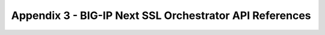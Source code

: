 Appendix 3 - BIG-IP Next SSL Orchestrator API References
================================================================================

.. todo::

   Get API documentation links